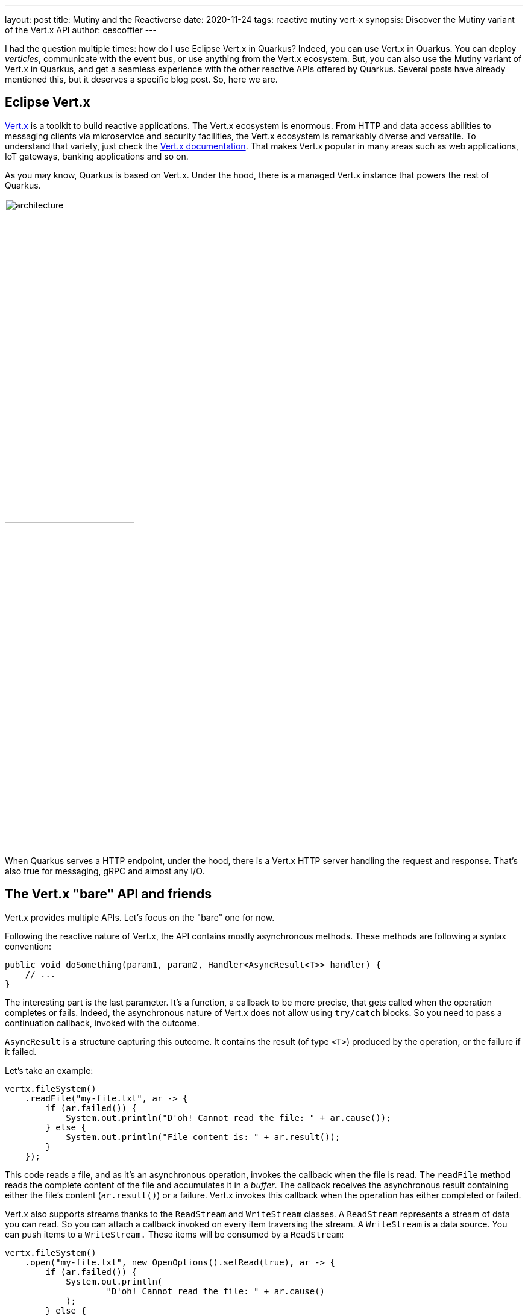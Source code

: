 ---
layout: post
title: Mutiny and the Reactiverse
date: 2020-11-24
tags: reactive mutiny vert-x
synopsis: Discover the Mutiny variant of the Vert.x API
author: cescoffier
---

I had the question multiple times: how do I use Eclipse Vert.x in Quarkus?
Indeed, you can use Vert.x in Quarkus.
You can deploy _verticles_, communicate with the event bus, or use anything from the Vert.x ecosystem.
But, you can also use the Mutiny variant of Vert.x in Quarkus, and get a seamless experience with the other reactive APIs offered by Quarkus.
Several posts have already mentioned this, but it deserves a specific blog post.
So, here we are.

== Eclipse Vert.x

https://vertx.io[Vert.x] is a toolkit to build reactive applications.
The Vert.x ecosystem is enormous.
From HTTP and data access abilities to messaging clients via microservice and security facilities, the Vert.x ecosystem is remarkably diverse and versatile.
To understand that variety, just check the https://vertx.io/docs/[Vert.x documentation].
That makes Vert.x popular in many areas such as web applications, IoT gateways, banking applications and so on.

As you may know, Quarkus is based on Vert.x.
Under the hood, there is a managed Vert.x instance that powers the rest of Quarkus.

image:/assets/images/posts/mutiny-vertx/architecture.png[width=50%]

When Quarkus serves a HTTP endpoint, under the hood, there is a Vert.x HTTP server handling the request and response.
That's also true for messaging, gRPC and almost any I/O.

== The Vert.x "bare" API and friends

Vert.x provides multiple APIs.
Let's focus on the "bare" one for now.

Following the reactive nature of Vert.x, the API contains mostly asynchronous methods.
These methods are following a syntax convention:

[source, java]
----
public void doSomething(param1, param2, Handler<AsyncResult<T>> handler) {
    // ...
}
----

The interesting part is the last parameter.
It's a function, a callback to be more precise, that gets called when the operation completes or fails.
Indeed, the asynchronous nature of Vert.x does not allow using `try/catch` blocks.
So you need to pass a continuation callback, invoked with the outcome.

`AsyncResult` is a structure capturing this outcome.
It contains the result (of type `<T>`) produced by the operation, or the failure if it failed.

Let's take an example:

[source, java]
----
vertx.fileSystem()
    .readFile("my-file.txt", ar -> {
        if (ar.failed()) {
            System.out.println("D'oh! Cannot read the file: " + ar.cause());
        } else {
            System.out.println("File content is: " + ar.result());
        }
    });
----

This code reads a file, and as it's an asynchronous operation, invokes the callback when the file is read.
The `readFile` method reads the complete content of the file and accumulates it in a _buffer_.
The callback receives the asynchronous result containing either the file's content (`ar.result()`) or a failure.
Vert.x invokes this callback when the operation has either completed or failed.

Vert.x also supports streams thanks to the `ReadStream` and `WriteStream` classes.
A `ReadStream` represents a stream of data you can read.
So you can attach a callback invoked on every item traversing the stream.
A `WriteStream` is a data source.
You can push items to a `WriteStream.`
These items will be consumed by a `ReadStream`:

[source, java]
----
vertx.fileSystem()
    .open("my-file.txt", new OpenOptions().setRead(true), ar -> {
        if (ar.failed()) {
            System.out.println(
                    "D'oh! Cannot read the file: " + ar.cause()
            );
        } else {
            AsyncFile file = ar.result();
            // AsyncFile is a read stream, we can read from it:
            file
                    .exceptionHandler(t ->
                        System.out.println("Failure while reading the file: " + t)
                    )
                    // Reads the file chunk by chunk
                    .handler(buffer ->
                        System.out.println("Received buffer: " + buffer)
                    );
        }
    });
----

NOTE: Vert.x streams do not implement Reactive Streams.
Vert.x provides a different back-pressure protocol.

Why are these API shaping rules important?
Vert.x does not provide a single API.
The "bare" API presented above is just one of the proposed API.
It also provides API in Kotlin, API for RX Java, and so on.

These APIs are **generated**.
Vert.x provides a code generator that _ translates_ the Vert.x "bare" API into the other APIs.
Because all methods are well-formed, the generator understands how they should be adapted.

image:/assets/images/posts/mutiny-vertx/generation.png[]

The generated code exposes a different API; each method delegating to the "bare" API.
Asynchronous methods and streams can follow different transformations, so the resulting API uses the right idioms.

== The Vert.x Mutiny API

Mutiny is an event-driven reactive programming library.
It's not related to Vert.x.
However, we have written a code generator that generates the Mutiny variant for the Vert.x API:

image:/assets/images/posts/mutiny-vertx/mutiny.png[]

The transformations are straightforward:

* `io.vertx` package => `io.vertx.mutiny` package
* Asynchronous methods => method returning a `Uni<T>`
* `ReadStreams<T>` => can be consumed as `Multi<T>`
* `WriteStreams<T>` => can be consumed as Reactive Streams `Subscriber<T>`

It also adapts the Vert.x back pressure protocol to Reactive Streams, as Mutiny implements Reactive Streams.

For example, the first example from above becomes:

[source, java]
----
Uni<Buffer> uni = vertx.fileSystem().readFile("my-file.txt");
uni.subscribe()
  .with(it -> System.out.println("File content is: " + it));
----

IMPORTANT: One difference between the two APIs is related to laziness. The Vert.x "bare" API triggers the operation as soon as the method is called.
The Mutiny variant expects a subscription to trigger the operation.

The stream example from above becomes:

[source, java]
----
Uni<AsyncFile> uni = vertx.fileSystem()
        .open("my-file.txt", new OpenOptions().setRead(true));
uni
    // Gets a Multi to read the file:
    .onItem().transformToMulti(asyncFile -> asyncFile.toMulti())
    // Gets the buffers one by one:
    .subscribe().with(
       buffer -> System.out.println("Received buffer: " + buffer)
);
----

== A bit more than this

The Mutiny variant does not only apply the rules exposed in the previous section.
For asynchronous methods, it also provides:

* `xAndAwait()` methods - blocks the caller thread until the outcome is received. In the case of a failure, throws a `RuntimeException`
* `xAndForget()` methods - triggers the operation, discard the outcome

[source, java]
----
// Read the content of the file in a blocking manner:
Buffer content   = vertx.fileSystem().readFileAndAwait("my-file.txt");

// Open and close the file
// Closing the file is an asynchronous operation (returning a Uni).
// We trigger the operation and discard the outcome
vertx.fileSystem().open("my-file.txt", new OpenOptions().setRead(true))
    .subscribe().with(file -> file.closeAndForget());
----

== Where can we find this API?

At the moment of writing, we only provide Vert.x core and Vert.x clients (MongoDB, Redis, Web client, Mqtt, and so on).
We are extending the support to cover the full Vert.x stack.

To use the Mutiny clients, you need to add the right dependency to your project.
Browse https://search.maven.org/search?q=a:smallrye-mutiny-vertx*[the list of dependency] to pick the one you need.

For example, to you use the Mutiny variant of the Vert.x Web client, add the following dependency:

[source, java]
----
<dependency>
  <groupId>io.smallrye.reactive</groupId>
  <artifactId>smallrye-mutiny-vertx-web-client</artifactId>
  <version>...</version>
</dependency>
----

Once you have the dependency, just create the web client instance:

[source, java]
----
@Inject Vertx vertx; // Inject the managed io.vertx.mutiny.core.Vertx instance

private WebClient client;

@PostConstruct
public void init() {
  client = WebClient.create(vertx, new WebClientOptions()
    .setDefaultHost("localhost")
    .setDefaultPort(8082)
  );
}

private Uni<String> call(String path) {
  return client
    .get(path).send()
    .onItem().transform(HttpResponse::bodyAsString);
}
----

TIP: Something missing? Open an issue on https://github.com/smallrye/smallrye-reactive-utils/issues[SmallRye Reactive Utils].

TIP: The Javadoc is available http://smallrye.io/smallrye-reactive-utils/apidocs/[here].

== The road ahead: Vert.x 4!

Vert.x 4 is coming soon!
We are already working in Quarkus and the different satellite projects to migrate.
With Vert.x 4, a new generator has been implemented (following the same code generation approach), paving the road to a smooth upgrade.
